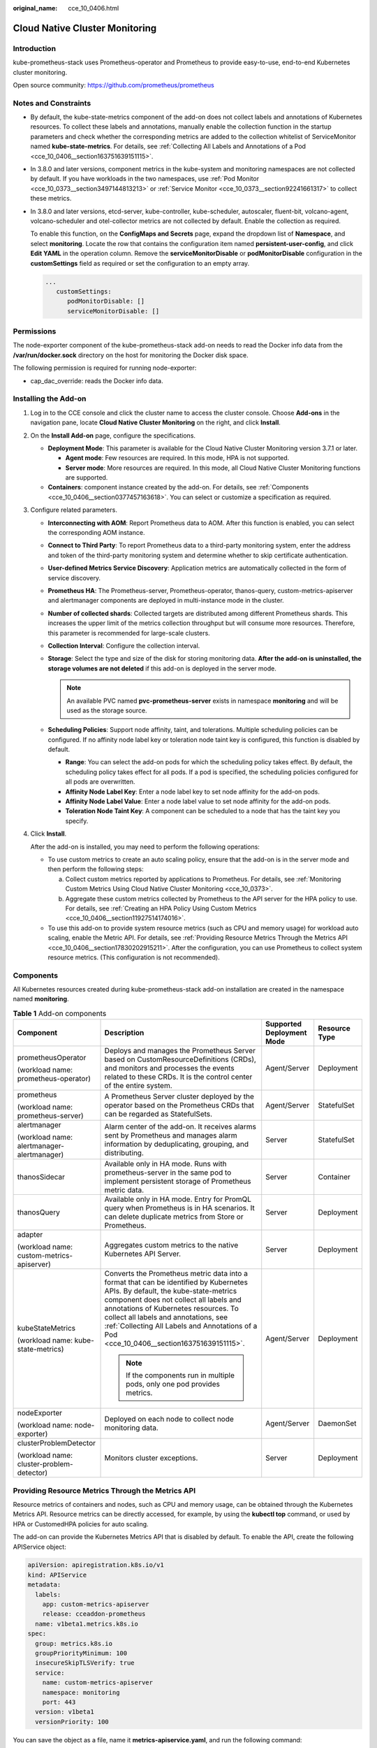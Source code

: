 :original_name: cce_10_0406.html

.. _cce_10_0406:

Cloud Native Cluster Monitoring
===============================

Introduction
------------

kube-prometheus-stack uses Prometheus-operator and Prometheus to provide easy-to-use, end-to-end Kubernetes cluster monitoring.

Open source community: https://github.com/prometheus/prometheus

Notes and Constraints
---------------------

-  By default, the kube-state-metrics component of the add-on does not collect labels and annotations of Kubernetes resources. To collect these labels and annotations, manually enable the collection function in the startup parameters and check whether the corresponding metrics are added to the collection whitelist of ServiceMonitor named **kube-state-metrics**. For details, see :ref:`Collecting All Labels and Annotations of a Pod <cce_10_0406__section163751639151115>`.

-  In 3.8.0 and later versions, component metrics in the kube-system and monitoring namespaces are not collected by default. If you have workloads in the two namespaces, use :ref:`Pod Monitor <cce_10_0373__section3497144813213>` or :ref:`Service Monitor <cce_10_0373__section92241661317>` to collect these metrics.

-  In 3.8.0 and later versions, etcd-server, kube-controller, kube-scheduler, autoscaler, fluent-bit, volcano-agent, volcano-scheduler and otel-collector metrics are not collected by default. Enable the collection as required.

   To enable this function, on the **ConfigMaps and Secrets** page, expand the dropdown list of **Namespace**, and select **monitoring**. Locate the row that contains the configuration item named **persistent-user-config**, and click **Edit YAML** in the operation column. Remove the **serviceMonitorDisable** or **podMonitorDisable** configuration in the **customSettings** field as required or set the configuration to an empty array.

   .. code-block::

      ...
         customSettings:
            podMonitorDisable: []
            serviceMonitorDisable: []

Permissions
-----------

The node-exporter component of the kube-prometheus-stack add-on needs to read the Docker info data from the **/var/run/docker.sock** directory on the host for monitoring the Docker disk space.

The following permission is required for running node-exporter:

-  cap_dac_override: reads the Docker info data.

Installing the Add-on
---------------------

#. Log in to the CCE console and click the cluster name to access the cluster console. Choose **Add-ons** in the navigation pane, locate **Cloud Native Cluster Monitoring** on the right, and click **Install**.

#. On the **Install Add-on** page, configure the specifications.

   -  **Deployment Mode**: This parameter is available for the Cloud Native Cluster Monitoring version 3.7.1 or later.

      -  **Agent mode**: Few resources are required. In this mode, HPA is not supported.
      -  **Server mode**: More resources are required. In this mode, all Cloud Native Cluster Monitoring functions are supported.

   -  **Containers**: component instance created by the add-on. For details, see :ref:`Components <cce_10_0406__section0377457163618>`. You can select or customize a specification as required.

#. Configure related parameters.

   -  **Interconnecting with AOM**: Report Prometheus data to AOM. After this function is enabled, you can select the corresponding AOM instance.
   -  **Connect to Third Party**: To report Prometheus data to a third-party monitoring system, enter the address and token of the third-party monitoring system and determine whether to skip certificate authentication.
   -  **User-defined Metrics Service Discovery**: Application metrics are automatically collected in the form of service discovery.
   -  **Prometheus HA**: The Prometheus-server, Prometheus-operator, thanos-query, custom-metrics-apiserver and alertmanager components are deployed in multi-instance mode in the cluster.
   -  **Number of collected shards**: Collected targets are distributed among different Prometheus shards. This increases the upper limit of the metrics collection throughput but will consume more resources. Therefore, this parameter is recommended for large-scale clusters.
   -  **Collection Interval**: Configure the collection interval.
   -  **Storage**: Select the type and size of the disk for storing monitoring data. **After the add-on is uninstalled, the storage volumes are not deleted** if this add-on is deployed in the server mode.

      .. note::

         An available PVC named **pvc-prometheus-server** exists in namespace **monitoring** and will be used as the storage source.

   -  **Scheduling Policies**: Support node affinity, taint, and tolerations. Multiple scheduling policies can be configured. If no affinity node label key or toleration node taint key is configured, this function is disabled by default.

      -  **Range**: You can select the add-on pods for which the scheduling policy takes effect. By default, the scheduling policy takes effect for all pods. If a pod is specified, the scheduling policies configured for all pods are overwritten.
      -  **Affinity Node Label Key**: Enter a node label key to set node affinity for the add-on pods.
      -  **Affinity Node Label Value**: Enter a node label value to set node affinity for the add-on pods.
      -  **Toleration Node Taint Key**: A component can be scheduled to a node that has the taint key you specify.

#. Click **Install**.

   After the add-on is installed, you may need to perform the following operations:

   -  To use custom metrics to create an auto scaling policy, ensure that the add-on is in the server mode and then perform the following steps:

      a. Collect custom metrics reported by applications to Prometheus. For details, see :ref:`Monitoring Custom Metrics Using Cloud Native Cluster Monitoring <cce_10_0373>`.
      b. Aggregate these custom metrics collected by Prometheus to the API server for the HPA policy to use. For details, see :ref:`Creating an HPA Policy Using Custom Metrics <cce_10_0406__section11927514174016>`.

   -  To use this add-on to provide system resource metrics (such as CPU and memory usage) for workload auto scaling, enable the Metric API. For details, see :ref:`Providing Resource Metrics Through the Metrics API <cce_10_0406__section17830202915211>`. After the configuration, you can use Prometheus to collect system resource metrics. (This configuration is not recommended).

.. _cce_10_0406__section0377457163618:

Components
----------

All Kubernetes resources created during kube-prometheus-stack add-on installation are created in the namespace named **monitoring**.

.. table:: **Table 1** Add-on components

   +--------------------------------------------+--------------------------------------------------------------------------------------------------------------------------------------------------------------------------------------------------------------------------------------------------------------------------------------------------------------------------------------------------------+---------------------------+-----------------+
   | Component                                  | Description                                                                                                                                                                                                                                                                                                                                            | Supported Deployment Mode | Resource Type   |
   +============================================+========================================================================================================================================================================================================================================================================================================================================================+===========================+=================+
   | prometheusOperator                         | Deploys and manages the Prometheus Server based on CustomResourceDefinitions (CRDs), and monitors and processes the events related to these CRDs. It is the control center of the entire system.                                                                                                                                                       | Agent/Server              | Deployment      |
   |                                            |                                                                                                                                                                                                                                                                                                                                                        |                           |                 |
   | (workload name: prometheus-operator)       |                                                                                                                                                                                                                                                                                                                                                        |                           |                 |
   +--------------------------------------------+--------------------------------------------------------------------------------------------------------------------------------------------------------------------------------------------------------------------------------------------------------------------------------------------------------------------------------------------------------+---------------------------+-----------------+
   | prometheus                                 | A Prometheus Server cluster deployed by the operator based on the Prometheus CRDs that can be regarded as StatefulSets.                                                                                                                                                                                                                                | Agent/Server              | StatefulSet     |
   |                                            |                                                                                                                                                                                                                                                                                                                                                        |                           |                 |
   | (workload name: prometheus-server)         |                                                                                                                                                                                                                                                                                                                                                        |                           |                 |
   +--------------------------------------------+--------------------------------------------------------------------------------------------------------------------------------------------------------------------------------------------------------------------------------------------------------------------------------------------------------------------------------------------------------+---------------------------+-----------------+
   | alertmanager                               | Alarm center of the add-on. It receives alarms sent by Prometheus and manages alarm information by deduplicating, grouping, and distributing.                                                                                                                                                                                                          | Server                    | StatefulSet     |
   |                                            |                                                                                                                                                                                                                                                                                                                                                        |                           |                 |
   | (workload name: alertmanager-alertmanager) |                                                                                                                                                                                                                                                                                                                                                        |                           |                 |
   +--------------------------------------------+--------------------------------------------------------------------------------------------------------------------------------------------------------------------------------------------------------------------------------------------------------------------------------------------------------------------------------------------------------+---------------------------+-----------------+
   | thanosSidecar                              | Available only in HA mode. Runs with prometheus-server in the same pod to implement persistent storage of Prometheus metric data.                                                                                                                                                                                                                      | Server                    | Container       |
   +--------------------------------------------+--------------------------------------------------------------------------------------------------------------------------------------------------------------------------------------------------------------------------------------------------------------------------------------------------------------------------------------------------------+---------------------------+-----------------+
   | thanosQuery                                | Available only in HA mode. Entry for PromQL query when Prometheus is in HA scenarios. It can delete duplicate metrics from Store or Prometheus.                                                                                                                                                                                                        | Server                    | Deployment      |
   +--------------------------------------------+--------------------------------------------------------------------------------------------------------------------------------------------------------------------------------------------------------------------------------------------------------------------------------------------------------------------------------------------------------+---------------------------+-----------------+
   | adapter                                    | Aggregates custom metrics to the native Kubernetes API Server.                                                                                                                                                                                                                                                                                         | Server                    | Deployment      |
   |                                            |                                                                                                                                                                                                                                                                                                                                                        |                           |                 |
   | (workload name: custom-metrics-apiserver)  |                                                                                                                                                                                                                                                                                                                                                        |                           |                 |
   +--------------------------------------------+--------------------------------------------------------------------------------------------------------------------------------------------------------------------------------------------------------------------------------------------------------------------------------------------------------------------------------------------------------+---------------------------+-----------------+
   | kubeStateMetrics                           | Converts the Prometheus metric data into a format that can be identified by Kubernetes APIs. By default, the kube-state-metrics component does not collect all labels and annotations of Kubernetes resources. To collect all labels and annotations, see :ref:`Collecting All Labels and Annotations of a Pod <cce_10_0406__section163751639151115>`. | Agent/Server              | Deployment      |
   |                                            |                                                                                                                                                                                                                                                                                                                                                        |                           |                 |
   | (workload name: kube-state-metrics)        | .. note::                                                                                                                                                                                                                                                                                                                                              |                           |                 |
   |                                            |                                                                                                                                                                                                                                                                                                                                                        |                           |                 |
   |                                            |    If the components run in multiple pods, only one pod provides metrics.                                                                                                                                                                                                                                                                              |                           |                 |
   +--------------------------------------------+--------------------------------------------------------------------------------------------------------------------------------------------------------------------------------------------------------------------------------------------------------------------------------------------------------------------------------------------------------+---------------------------+-----------------+
   | nodeExporter                               | Deployed on each node to collect node monitoring data.                                                                                                                                                                                                                                                                                                 | Agent/Server              | DaemonSet       |
   |                                            |                                                                                                                                                                                                                                                                                                                                                        |                           |                 |
   | (workload name: node-exporter)             |                                                                                                                                                                                                                                                                                                                                                        |                           |                 |
   +--------------------------------------------+--------------------------------------------------------------------------------------------------------------------------------------------------------------------------------------------------------------------------------------------------------------------------------------------------------------------------------------------------------+---------------------------+-----------------+
   | clusterProblemDetector                     | Monitors cluster exceptions.                                                                                                                                                                                                                                                                                                                           | Server                    | Deployment      |
   |                                            |                                                                                                                                                                                                                                                                                                                                                        |                           |                 |
   | (workload name: cluster-problem-detector)  |                                                                                                                                                                                                                                                                                                                                                        |                           |                 |
   +--------------------------------------------+--------------------------------------------------------------------------------------------------------------------------------------------------------------------------------------------------------------------------------------------------------------------------------------------------------------------------------------------------------+---------------------------+-----------------+

.. _cce_10_0406__section17830202915211:

Providing Resource Metrics Through the Metrics API
--------------------------------------------------

Resource metrics of containers and nodes, such as CPU and memory usage, can be obtained through the Kubernetes Metrics API. Resource metrics can be directly accessed, for example, by using the **kubectl top** command, or used by HPA or CustomedHPA policies for auto scaling.

The add-on can provide the Kubernetes Metrics API that is disabled by default. To enable the API, create the following APIService object:

.. code-block::

   apiVersion: apiregistration.k8s.io/v1
   kind: APIService
   metadata:
     labels:
       app: custom-metrics-apiserver
       release: cceaddon-prometheus
     name: v1beta1.metrics.k8s.io
   spec:
     group: metrics.k8s.io
     groupPriorityMinimum: 100
     insecureSkipTLSVerify: true
     service:
       name: custom-metrics-apiserver
       namespace: monitoring
       port: 443
     version: v1beta1
     versionPriority: 100

You can save the object as a file, name it **metrics-apiservice.yaml**, and run the following command:

.. code-block::

   kubectl create -f metrics-apiservice.yaml

Run the **kubectl top pod -n monitoring** command. If the following information is displayed, the Metrics API can be accessed:

.. code-block::

   # kubectl top pod -n monitoring
   NAME                                                      CPU(cores)   MEMORY(bytes)
   ......
   custom-metrics-apiserver-d4f556ff9-l2j2m                  38m          44Mi
   ......

.. important::

   To uninstall the add-on, run the following kubectl command and delete the APIService object. Otherwise, the metrics-server add-on cannot be installed due to residual APIService resources.

   .. code-block::

      kubectl delete APIService v1beta1.metrics.k8s.io

.. _cce_10_0406__section11927514174016:

Creating an HPA Policy Using Custom Metrics
-------------------------------------------

HPA policies can only be used when Cloud Native Cluster Monitoring is deployed in the server mode. You can configure custom metrics required by HPA policies in the **user-adapter-config** ConfigMap.

.. important::

   To use Prometheus to monitor custom metrics, the application needs to provide a metric monitoring API. For details, see :ref:`Prometheus Monitoring Data Collection <cce_10_0373__section173671127160>`.

In this section, the nginx metric (nginx_connections_accepted) in :ref:`Monitoring Custom Metrics Using Cloud Native Cluster Monitoring <cce_10_0373>` is used as an example.

#. Log in to the CCE console and click the cluster name to access the cluster console. In the navigation pane, choose **ConfigMaps and Secrets**.

#. Click the **ConfigMaps** tab, select the **monitoring** namespace, locate the row containing **user-adapter-config** (or **adapter-config**), and click **Update**.

#. In **Data**, click **Edit** for the **config.yaml** file to add a custom metric collection rule under the **rules** field. Click **OK**.

   You can add multiple collection rules by adding multiple configurations under the **rules** field. For details, see `Metrics Discovery and Presentation Configuration <https://github.com/kubernetes-sigs/prometheus-adapter/blob/master/docs/config.md>`__.

   Example custom metric rule:

   .. code-block::

      rules:
      # Match the metric whose name is nginx_connections_accepted. The metric name must be confirmed. Otherwise, the HPA controller cannot get the metric.
      - seriesQuery: '{__name__=~"nginx_connections_accepted",container!="POD",namespace!="",pod!=""}'
        resources:
          # Specify pod and namespace resources.
          overrides:
            namespace:
              resource: namespace
            pod:
              resource: pod
        name:
          #Use nginx_connections_accepted"
          matches: "nginx_connections_accepted"
          #Use nginx_connections_accepted_per_second to represent the metric. The name is the custom metric name in a custom HPA policy.
          as: "nginx_connections_accepted_per_second"
          # Calculate rate(nginx_connections_accepted[2m]) to specify the number of requests received per second.
        metricsQuery: 'rate(<<.Series>>{<<.LabelMatchers>>,container!="POD"}[2m])'

#. Redeploy the **custom-metrics-apiserver** workload in the **monitoring** namespace.

#. In the navigation pane, choose **Workloads**. Locate the workload for which you want to create an HPA policy and choose **More** > **Auto Scaling**. In the **Custom Policy** area, you can select the preceding parameters to create an auto scaling policy.

.. _cce_10_0406__section163751639151115:

Collecting All Labels and Annotations of a Pod
----------------------------------------------

#. Log in to the CCE console and click the cluster name to access the cluster console. In the navigation pane, choose **Workloads**.

#. Switch to the **monitoring** namespace, click the **Deployments** tab, and click the name of the **kube-state-metrics** workload. On the page displayed, click the **Containers** tab and click **Edit** on the right.

#. In the **Lifecycle** area of the container settings, edit the startup command.

   To collect labels, add the following information to the end of the original **kube-state-metrics** startup parameter:

   .. code-block::

      --metric-labels-allowlist=pods=[*],nodes=[node,failure-domain.beta.kubernetes.io/zone,topology.kubernetes.io/zone]

   To collect annotations, add parameters in the startup parameters in the same way.

   .. code-block::

      --metric-annotations-allowlist=pods=[*],nodes=[node,failure-domain.beta.kubernetes.io/zone,topology.kubernetes.io/zone]

   .. important::

      When editing the startup command, do not modify other original startup parameters. Otherwise, the component may be abnormal.

#. **kube-state-metrics** starts to collect the labels/annotations of pods and nodes and checks whether **kube_pod_labels/kube_pod_annotations** is in the collection task of CloudScope.

   .. code-block::

      kubectl get servicemonitor kube-state-metrics -nmonitoring -oyaml | grep kube_pod_labels

For more kube-state-metrics startup parameters, see `kube-state-metrics/cli-arguments <https://github.com/kubernetes/kube-state-metrics/blob/v2.2.3/docs/cli-arguments.md>`__.

Change History
--------------

.. table:: **Table 2** Release history

   +-----------------+---------------------------+--------------------------------------------------+----------------------------------------------------------------------------+
   | Add-on Version  | Supported Cluster Version | New Feature                                      | Community Version                                                          |
   +=================+===========================+==================================================+============================================================================+
   | 3.10.1          | v1.21                     | The NodeExporter component is upgraded to 1.8.0. | `2.37.8 <https://github.com/prometheus/prometheus/releases/tag/v2.37.8>`__ |
   |                 |                           |                                                  |                                                                            |
   |                 | v1.23                     |                                                  |                                                                            |
   |                 |                           |                                                  |                                                                            |
   |                 | v1.25                     |                                                  |                                                                            |
   |                 |                           |                                                  |                                                                            |
   |                 | v1.27                     |                                                  |                                                                            |
   |                 |                           |                                                  |                                                                            |
   |                 | v1.28                     |                                                  |                                                                            |
   |                 |                           |                                                  |                                                                            |
   |                 | v1.29                     |                                                  |                                                                            |
   +-----------------+---------------------------+--------------------------------------------------+----------------------------------------------------------------------------+
